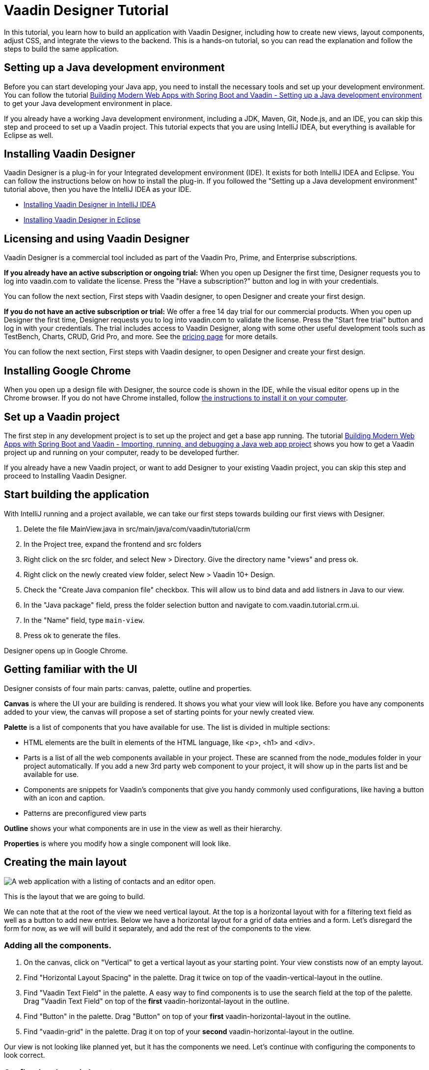 = Vaadin Designer Tutorial

:type: text
:tags: Component, CSS, Java, Templating, Web Components, Layout
:description: This tutorial shows the first steps with Vaadin Designer. Learn to create components and views, and how to connect to a backend.
:repo: https://github.com/vaadin-learning-center/VaadinDesigner_01_Basics
:linkattrs:
:imagesdir: ./images
:related_tutorials:

In this tutorial, you learn how to build an application with Vaadin Designer, including how to create new views, layout components, adjust CSS, and integrate the views to the backend. This is a hands-on tutorial, so you can read the explanation and follow the steps to build the same application.

[#set-up-development-environment]
== Setting up a Java development environment

Before you can start developing your Java app, you need to install the necessary tools and set up your development environment. You can follow the tutorial https://vaadin.com/learn/tutorials/modern-web-apps-with-spring-boot-and-vaadin/setting-up-a-java-development-environment[Building Modern Web Apps with Spring Boot and Vaadin - Setting up a Java development environment] to get your Java development environment in place.

If you already have a working Java development environment, including a JDK, Maven, Git, Node.js, and an IDE, you can skip this step and proceed to set up a Vaadin project. This tutorial expects that you are using IntelliJ IDEA, but everything is available for Eclipse as well.

[#install-designer]
== Installing Vaadin Designer

Vaadin Designer is a plug-in for your Integrated development environment (IDE). It exists for both IntelliJ IDEA and Eclipse. You can follow the instructions below on how to install the plug-in. If you followed the "Setting up a Java development environment" tutorial above, then you have the IntelliJ IDEA as your IDE.

* https://vaadin.com/docs/v14/designer/getting-started/designer-installing-idea.html[Installing Vaadin Designer in IntelliJ IDEA]
* https://vaadin.com/docs/v14/designer/getting-started/designer-installing-eclipse.html[Installing Vaadin Designer in Eclipse]

[#licensing]
== Licensing and using Vaadin Designer
Vaadin Designer is a commercial tool included as part of the Vaadin Pro, Prime, and Enterprise subscriptions. 

*If you already have an active subscription or ongoing trial:* When you open up Designer the first time, Designer requests you to log into vaadin.com to validate the license. Press the "Have a subscription?" button and log in with your credentials. 

You can follow the next section, First steps with Vaadin designer, to open Designer and create your first design.

*If you do not have an active subscription or trial:* We offer a free 14 day trial for our commercial products. When you open up Designer the first time, Designer requests you to log into vaadin.com to validate the license. Press the "Start free trial" button and log in with your credentials. The trial includes access to Vaadin Designer, along with some other useful development tools such as TestBench, Charts, CRUD, Grid Pro, and more. See the https://vaadin.com/pricing[pricing page] for more details. 

You can follow the next section, First steps with Vaadin designer, to open Designer and create your first design.

[#install-chrome]
== Installing Google Chrome

When you open up a design file with Designer, the source code is shown in the IDE, while the visual editor opens up in the Chrome browser. If you do not have Chrome installed, follow https://www.google.com/chrome/[the instructions to install it on your computer].

[#set-up-vaadin-project]
== Set up a Vaadin project

The first step in any development project is to set up the project and get a base app running. The tutorial https://vaadin.com/learn/tutorials/modern-web-apps-with-spring-boot-and-vaadin/importing-running-and-debugging-a-java-maven-project-in-intellij-idea[Building Modern Web Apps with Spring Boot and Vaadin - Importing, running, and debugging a Java web app project] shows you how to get a Vaadin project up and running on your computer, ready to be developed further.

If you already have a new Vaadin project, or want to add Designer to your existing Vaadin project, you can skip this step and proceed to Installing Vaadin Designer. 

[#start-building]
== Start building the application

With IntelliJ running and a project available, we can take our first steps towards building our first views with Designer.

. Delete the file MainView.java in src/main/java/com/vaadin/tutorial/crm
. In the Project tree, expand the frontend and src folders
. Right click on the src folder, and select New > Directory. Give the directory name "views" and press ok. 
. Right click on the newly created view folder, select New > Vaadin 10+ Design.
. Check the "Create Java companion file" checkbox. This will allow us to bind data and add listners in Java to our view. 
. In the "Java package" field, press the folder selection button and navigate to com.vaadin.tutorial.crm.ui.
. In the "Name" field, type `main-view`.
. Press ok to generate the files.

Designer opens up in Google Chrome.

[#getting-familiar-with-the-ui]
== Getting familiar with the UI
Designer consists of four main parts: canvas, palette, outline and properties.

*Canvas* is where the UI your are building is rendered. It shows you what your view will look like. Before you have any components added to your view, the canvas will propose a set of starting points for your newly created view.

*Palette* is a list of components that you have available for use. The list is divided in multiple sections:

- HTML elements are the built in elements of the HTML language, like <p>, <h1> and <div>.
- Parts is a list of all the web components available in your project. These are scanned from the node_modules folder in your project automatically. If you add a new 3rd party web component to your project, it will show up in the parts list and be available for use.
- Components are snippets for Vaadin's components that give you handy commonly used configurations, like having a button with an icon and caption. 
- Patterns are preconfigured view parts  

*Outline* shows your what components are in use in the view as well as their hierarchy.

*Properties* is where you modify how a single component will look like.

[#create-the-main-layout]
== Creating the main layout

image::app-complete.png[A web application with a listing of contacts and an editor open.]

This is the layout that we are going to build.

We can note that at the root of the view we need vertical layout. At the top is a horizontal layout with for a filtering text field as well as a button to add new entries. Below we have a horizontal layout for a grid of data entries and a form. Let's disregard the form for now, as we will will build it separately, and add the rest of the components to the view.

[#add-the-components]
=== Adding all the components.
. On the canvas, click on "Vertical" to get a vertical layout as your starting point. Your view constists now of an empty layout.
. Find "Horizontal Layout Spacing" in the palette. Drag it twice on top of the vaadin-vertical-layout in the outline.
. Find "Vaadin Text Field" in the palette.  A easy way to find components is to use the search field at the top of the palette. Drag "Vaadin Text Field" on top of the *first* vaadin-horizontal-layout in the outline.
. Find "Button" in the palette.  Drag "Button" on top of your *first* vaadin-horizontal-layout in the outline.
. Find "vaadin-grid" in the palette. Drag it on top of your *second* vaadin-horizontal-layout in the outline.

Our view is not looking like planned yet, but it has the components we need. Let's continue with configuring the components to look correct.

[#configure-main-layout]
=== Configuring the main layout
For the main layout, we want to add a bit of space between the components as well as around the layout to make it look nicer. 

. Click on you top level layout, vaadin-vertical-layout in your outline.
. In the properties view, under Size and space panel, find the padding selector and select "M". This will add some space around the main layout, letting the design breath a bit.
. In the same panel, open the spacing selector and select "M". This will add space between the toolbar and the grid.

[#configure-toolbar]
=== Configuring the toolbar
For the toolbar, we have to configure the texts to be correct. 

. Click on the text field for filtering values, vaadin-text-field
. In the properties view, under attributes, find the attribute called "label". Remove the value from it. We do not have a separate label as we have the description as the placeholder value for the field.
. In the properties view, under attributes, find the placeholder attribute. Remove the "Placeholder" value and replace it with "Filter by name..."
. Click on the button, vaadin-button.
. In the properties view, find the text panel at the top. Remove the default text "Button" and replace it with "Add contact".

[#space-for-grid]
=== Make the Grid take all the space available
We want to give the Grid the rest of the screen space, to show as much data as possible.

. Click on the lower horizontal layout, vaadin-horizontal-layout. 
. In the properties view, under Size and space panel, find the width and height fields. Choose "100%" in both of them to expand the layout to take all the space available.
. Click on the Grid, vaadin-grid.
. In the properties view, under Size and space panel, put width and height fields to "100%" to give all the space from the layout to the grid.

Now our main layout looks great, but it is still missing the form.

[#create-form]
== Creating the form
It is good to keep designs focused on one thing and split them up to smaller things if there starts to be too much focus areas in one view. Let's create the form for the view in an own design. In it we want to create a Form Layout for our Contact entity.

The view we want to create looks like this.

[#form-create-design]
=== Create a new Design file.

. Switch window back to IntelliJ.
. In the Project window, right click on the frontend/src/views folder. Select New > Vaadin 10+ Design.
. Check the "Create Java companion file" checkbox. This will allow us to bind data and add listners in Java to our view. 
. In the "Java package" field, press the folder selection button and navigate to com.vaadin.tutorial.crm.ui.
. In the "Name" field, type `contact-form`.
. Press ok to generate the files.
. The design opens up in the browser. In the Palette view, Search for "vaadin-form". Drag  vaadin-form-layout on top of the drop section in the canvas.

Our form component will have:

* Text fields for the first and last name.
* An email field.
* Two select fields: one to select the company and the other to select the contact status.

[#form-add-text-fields]
=== Addi two text fields for the name

. Find "Vaadin Text Field" in the palette.  Drag "Vaadin Text Field" twice, on top of vaadin-form-layout.
. Click on the first vaadin-text-field in the design. In the properties view, go to the attirubtes panel. Find the label attribute and replace the text with "First name". Find the placeholder attribute and remove the value.
. Click on the second vaadin-text-field in the design. In the properties view, go to the attirubtes panel. Find the label attribute and replace the text with "Last name". Find the placeholder attribute and remove the value.

[#form-add-email-field]
=== Add the email field

. Find "vaadin-email-field" in the palette.  Drag it on top of the vaadin-form-layout.
. In the properties view, go to the attirubtes panel. Find the label attribute and type in "Email".

[#form-add-combo-boxes]
=== Add company and status fields

. Find "vaadin-combo-box" in the palette.  Drag it, twice, on top of the vaadin-form-layout.
. Click on the first vaadin-combo-box in the design. In the properties view, go to the attirubtes panel. Find the label attribute and add the value "Company".
. Click on the first vaadin-combo-box in the design. In the properties view, go to the attirubtes panel. Find the label attribute and add the value "Status".

[#form-add-buttons]
=== Add buttons

We want to add buttons for save, delete and close to the form. Save is the primary action and should be highlighted. Delete can be a dangerous action and should be marked as error. Close button is not an important action and can be downlplayed with a tertiary styling.

. Find "Horizontal Layout Spacing" in the palette.  Drag it on top of the vaadin-form-layout.
. Find the Vaadin button -section in the palette.  Under it drag three different buttons on top of the horizontal layout. First a "Primary Button", then a "Primary Error Button" next to it, and finally a "Tertiary Button" next to it.
. Click on the Primary button. Replace the text of the button to "Save".
. Click on the Primary Error button. Replace the text of the button to "Delete". Under Attributes, change the theme attribute from "primary error" to "error".
. Click on the Tertiary button. Replace the text of the button to "Close".

Now our form is done.

[#add-form-to-main-view]
== Add the form to the main view

We can go back to our main view and add it next to the Grid. You should have the main-view Design open in a second tab in Chrome. If you do not, reopen the main-view.js file again in IntelliJ.

In the palette, there should now be a secion called Project Components. Under it are listed other designs that you have created. By dragging from here, you can embed other designs into the one that is currently open.

. With main-view Designer open, locate contact-form in Project Components in the palette.
. Drag contact-form on top of the second vaadin-horizontal-layout.

[#size-grid-and-form]
=== Sizing grid and form

We want to give most of the space to the grid. We will use flex sizing for it, to give a 2:1 ratio between the grid and the form.

. Select vaadin-grid from the outline. Under properties view, under the Attributes panel, find the style attribute. Add to the end of the value "flex: 2;".
. Select contact-form from the outline. Under properties view, under the Attributes panel, find the style attribute. Set the value to "flex: 1;".


Now our layout is done.

[#add-route-to-main-view]
== Add the route to the main view.

As we replaced the MainView with our own, it doesn't have a route annotation anymore. Let's add back the root route to point towards MainView.

. Switch back to IntelliJ
. Expand the package src/main/java/com.vaadin.tutorial.crm.ui and open the file MainView.
. Add `@Route("")` annotation to the top MainView class.

[#run-the-project]
== Run the project

Let's run the project and see how the new layout looks like.

. Build the project build either pressing the green hammer in the top right, or by selecting Build -> Build Project from the menu.
. If you do not have the server running anymore, run the application by pressing the green bug in the top right, or by selecting Run -> Debug 'Application' from the menu.
. Point your browser towards http://localhost:8080/ to see the result.